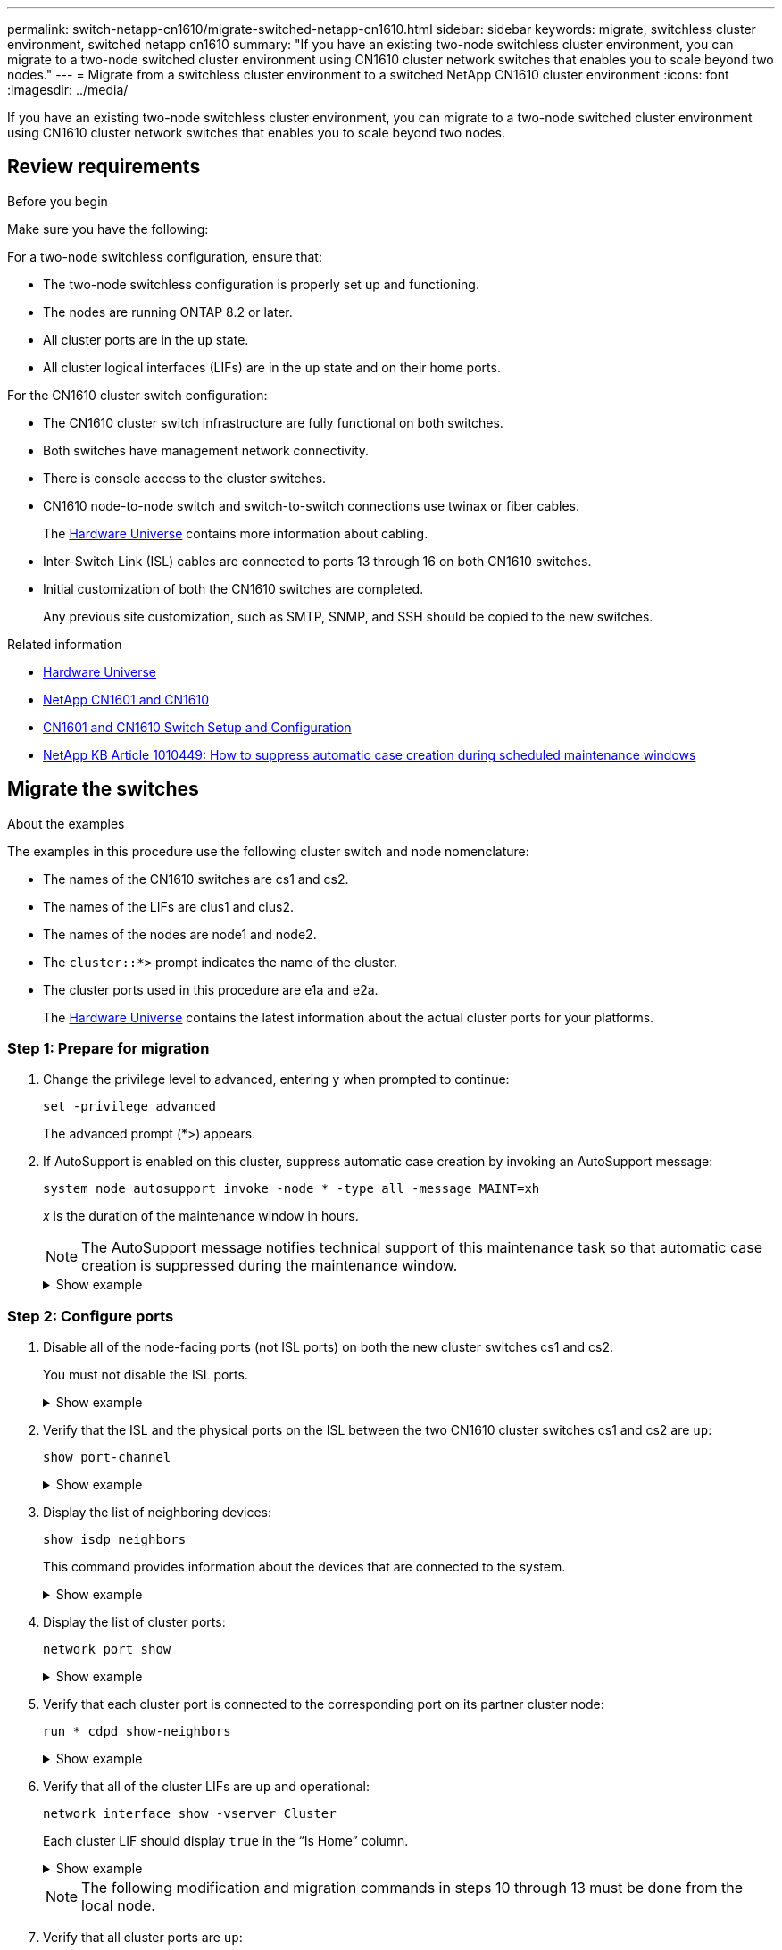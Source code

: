 ---
permalink: switch-netapp-cn1610/migrate-switched-netapp-cn1610.html
sidebar: sidebar
keywords: migrate, switchless cluster environment, switched netapp cn1610
summary: "If you have an existing two-node switchless cluster environment, you can migrate to a two-node switched cluster environment using CN1610 cluster network switches that enables you to scale beyond two nodes."
---
= Migrate from a switchless cluster environment to a switched NetApp CN1610 cluster environment
:icons: font
:imagesdir: ../media/

[.lead]
If you have an existing two-node switchless cluster environment, you can migrate to a two-node switched cluster environment using CN1610 cluster network switches that enables you to scale beyond two nodes.

== Review requirements

.Before you begin
Make sure you have the following:

For a two-node switchless configuration, ensure that:

* The two-node switchless configuration is properly set up and functioning.
* The nodes are running ONTAP 8.2 or later.
* All cluster ports are in the `up` state.
* All cluster logical interfaces (LIFs) are in the `up` state and on their home ports.

For the CN1610 cluster switch configuration:

* The CN1610 cluster switch infrastructure are fully functional on both switches.
* Both switches have management network connectivity.
* There is console access to the cluster switches.
* CN1610 node-to-node switch and switch-to-switch connections use twinax or fiber cables.
+
The link:https://hwu.netapp.com/[Hardware Universe^] contains more information about cabling.

* Inter-Switch Link (ISL) cables are connected to ports 13 through 16 on both CN1610 switches.
* Initial customization of both the CN1610 switches are completed.
+
Any previous site customization, such as SMTP, SNMP, and SSH should be copied to the new switches.

.Related information

* link:http://hwu.netapp.com[Hardware Universe^]
* link:https://mysupport.netapp.com/site/products/all/details/netapp-cluster-switches/docs-tab[NetApp CN1601 and CN1610]
* link:https://library.netapp.com/ecm/ecm_download_file/ECMP1118645[CN1601 and CN1610 Switch Setup and Configuration^]
* link:https://kb.netapp.com/Advice_and_Troubleshooting/Data_Storage_Software/ONTAP_OS/How_to_suppress_automatic_case_creation_during_scheduled_maintenance_windows[NetApp KB Article 1010449: How to suppress automatic case creation during scheduled maintenance windows^]

== Migrate the switches

.About the examples

The examples in this procedure use the following cluster switch and node nomenclature:

* The names of the CN1610 switches are cs1 and cs2.
* The names of the LIFs are clus1 and clus2.
* The names of the nodes are node1 and node2.
* The `cluster::*>` prompt indicates the name of the cluster.
* The cluster ports used in this procedure are e1a and e2a.
+
The link:https://hwu.netapp.com/[Hardware Universe^] contains the latest information about the actual cluster ports for your platforms.

=== Step 1: Prepare for migration

. Change the privilege level to advanced, entering `y` when prompted to continue: 
+
`set -privilege advanced`
+
The advanced prompt (*>) appears.

. If AutoSupport is enabled on this cluster, suppress automatic case creation by invoking an AutoSupport message: 
+
`system node autosupport invoke -node * -type all -message MAINT=xh`
+
_x_ is the duration of the maintenance window in hours.
+
NOTE: The AutoSupport message notifies technical support of this maintenance task so that automatic case creation is suppressed during the maintenance window.
+

.Show example
[%collapsible]
====
The following command suppresses automatic case creation for two hours:

----
cluster::*> system node autosupport invoke -node * -type all -message MAINT=2h
----
====

=== Step 2: Configure ports

. Disable all of the node-facing ports (not ISL ports) on both the new cluster switches cs1 and cs2.
+
You must not disable the ISL ports.
+
.Show example
[%collapsible]
====

The following example shows that node-facing ports 1 through 12 are disabled on switch cs1:

----

(cs1)> enable
(cs1)# configure
(cs1)(Config)# interface 0/1-0/12
(cs1)(Interface 0/1-0/12)# shutdown
(cs1)(Interface 0/1-0/12)# exit
(cs1)(Config)# exit
----

The following example shows that node-facing ports 1 through 12 are disabled on switch cs2:

----

(c2)> enable
(cs2)# configure
(cs2)(Config)# interface 0/1-0/12
(cs2)(Interface 0/1-0/12)# shutdown
(cs2)(Interface 0/1-0/12)# exit
(cs2)(Config)# exit
----
====

. Verify that the ISL and the physical ports on the ISL between the two CN1610 cluster switches cs1 and cs2 are `up`: 
+
`show port-channel`
+
.Show example
[%collapsible]
====

The following example shows that the ISL ports are `up` on switch cs1:

----

(cs1)# show port-channel 3/1
Local Interface................................ 3/1
Channel Name................................... ISL-LAG
Link State..................................... Up
Admin Mode..................................... Enabled
Type........................................... Static
Load Balance Option............................ 7
(Enhanced hashing mode)

Mbr    Device/       Port      Port
Ports  Timeout       Speed     Active
------ ------------- --------- -------
0/13   actor/long    10G Full  True
       partner/long
0/14   actor/long    10G Full  True
       partner/long
0/15   actor/long    10G Full  True
       partner/long
0/16   actor/long    10G Full  True
       partner/long
----

The following example shows that the ISL ports are `up` on switch cs2:

----

(cs2)# show port-channel 3/1
Local Interface................................ 3/1
Channel Name................................... ISL-LAG
Link State..................................... Up
Admin Mode..................................... Enabled
Type........................................... Static
Load Balance Option............................ 7
(Enhanced hashing mode)

Mbr    Device/       Port      Port
Ports  Timeout       Speed     Active
------ ------------- --------- -------
0/13   actor/long    10G Full  True
       partner/long
0/14   actor/long    10G Full  True
       partner/long
0/15   actor/long    10G Full  True
       partner/long
0/16   actor/long    10G Full  True
       partner/long
----
====

. Display the list of neighboring devices: 
+
`show isdp neighbors`
+
This command provides information about the devices that are connected to the system.
+
.Show example
[%collapsible]
====
The following example lists the neighboring devices on switch cs1:

----

(cs1)# show isdp neighbors
Capability Codes: R - Router, T - Trans Bridge, B - Source Route Bridge,
                  S - Switch, H - Host, I - IGMP, r - Repeater
Device ID              Intf         Holdtime  Capability   Platform  Port ID
---------------------- ------------ --------- ------------ --------- ------------
cs2                    0/13         11        S            CN1610    0/13
cs2                    0/14         11        S            CN1610    0/14
cs2                    0/15         11        S            CN1610    0/15
cs2                    0/16         11        S            CN1610    0/16
----

The following example lists the neighboring devices on switch cs2:

----

(cs2)# show isdp neighbors
Capability Codes: R - Router, T - Trans Bridge, B - Source Route Bridge,
                  S - Switch, H - Host, I - IGMP, r - Repeater
Device ID              Intf         Holdtime  Capability   Platform  Port ID
---------------------- ------------ --------- ------------ --------- ------------
cs1                    0/13         11        S            CN1610    0/13
cs1                    0/14         11        S            CN1610    0/14
cs1                    0/15         11        S            CN1610    0/15
cs1                    0/16         11        S            CN1610    0/16
----
====

. Display the list of cluster ports: 
+
`network port show`
+
.Show example
[%collapsible]
====
The following example shows the available cluster ports:

----

cluster::*> network port show -ipspace Cluster
Node: node1
                                                                       Ignore
                                                  Speed(Mbps) Health   Health
Port      IPspace      Broadcast Domain Link MTU  Admin/Oper  Status   Status
--------- ------------ ---------------- ---- ---- ----------- -------- ------
e0a       Cluster      Cluster          up   9000  auto/10000 healthy  false
e0b       Cluster      Cluster          up   9000  auto/10000 healthy  false
e0c       Cluster      Cluster          up   9000  auto/10000 healthy  false
e0d       Cluster      Cluster          up   9000  auto/10000 healthy  false
e4a       Cluster      Cluster          up   9000  auto/10000 healthy  false
e4b       Cluster      Cluster          up   9000  auto/10000 healthy  false

Node: node2
                                                                       Ignore
                                                  Speed(Mbps) Health   Health
Port      IPspace      Broadcast Domain Link MTU  Admin/Oper  Status   Status
--------- ------------ ---------------- ---- ---- ----------- -------- ------
e0a       Cluster      Cluster          up   9000  auto/10000 healthy  false
e0b       Cluster      Cluster          up   9000  auto/10000 healthy  false
e0c       Cluster      Cluster          up   9000  auto/10000 healthy  false
e0d       Cluster      Cluster          up   9000  auto/10000 healthy  false
e4a       Cluster      Cluster          up   9000  auto/10000 healthy  false
e4b       Cluster      Cluster          up   9000  auto/10000 healthy  false
12 entries were displayed.
----
====

. Verify that each cluster port is connected to the corresponding port on its partner cluster node: 
+
`run * cdpd show-neighbors`
+
.Show example
[%collapsible]
====
The following example shows that cluster ports e1a and e2a are connected to the same port on their cluster partner node:

----

cluster::*> run * cdpd show-neighbors
2 entries were acted on.

Node: node1
Local  Remote          Remote                 Remote           Hold  Remote
Port   Device          Interface              Platform         Time  Capability
------ --------------- ---------------------- ---------------- ----- ----------
e1a    node2           e1a                    FAS3270           137   H
e2a    node2           e2a                    FAS3270           137   H


Node: node2

Local  Remote          Remote                 Remote           Hold  Remote
Port   Device          Interface              Platform         Time  Capability
------ --------------- ---------------------- ---------------- ----- ----------
e1a    node1           e1a                    FAS3270           161   H
e2a    node1           e2a                    FAS3270           161   H
----
====

. Verify that all of the cluster LIFs are `up` and operational: 
+ 
`network interface show -vserver Cluster`
+
Each cluster LIF should display `true` in the "`Is Home`" column.
+
.Show example
[%collapsible]
====
----

cluster::*> network interface show -vserver Cluster
            Logical    Status     Network       Current       Current Is
Vserver     Interface  Admin/Oper Address/Mask  Node          Port    Home
----------- ---------- ---------- ------------- ------------- ------- ----
node1
            clus1      up/up      10.10.10.1/16 node1         e1a     true
            clus2      up/up      10.10.10.2/16 node1         e2a     true
node2
            clus1      up/up      10.10.11.1/16 node2         e1a     true
            clus2      up/up      10.10.11.2/16 node2         e2a     true

4 entries were displayed.
----
====
+

NOTE: The following modification and migration commands in steps 10 through 13 must be done from the local node.


. Verify that all cluster ports are `up`: 
+
`network port show -ipspace Cluster`
+
.Show example
[%collapsible]
====
----
cluster::*> network port show -ipspace Cluster

                                       Auto-Negot  Duplex     Speed (Mbps)
Node   Port   Role         Link  MTU   Admin/Oper  Admin/Oper Admin/Oper
------ ------ ------------ ----- ----- ----------- ---------- ------------
node1
       e1a    clus1        up    9000  true/true  full/full   auto/10000
       e2a    clus2        up    9000  true/true  full/full   auto/10000
node2
       e1a    clus1        up    9000  true/true  full/full   auto/10000
       e2a    clus2        up    9000  true/true  full/full   auto/10000

4 entries were displayed.
----
====

. Set the `-auto-revert` parameter to `false` on cluster LIFs clus1 and clus2 on both nodes: 
+
`network interface modify`
+
.Show example
[%collapsible]
====
----

cluster::*> network interface modify -vserver node1 -lif clus1 -auto-revert false
cluster::*> network interface modify -vserver node1 -lif clus2 -auto-revert false
cluster::*> network interface modify -vserver node2 -lif clus1 -auto-revert false
cluster::*> network interface modify -vserver node2 -lif clus2 -auto-revert false
----
====
+

NOTE: For release 8.3 and later, use the following command: `network interface modify -vserver Cluster -lif * -auto-revert false`

. Verify the connectivity of the remote cluster interfaces: 
+
// start of tabbed content

[role="tabbed-block"]

====

.ONTAP 9.9.1 and later

--
You can use the `network interface check cluster-connectivity` command to start an accessibility check for cluster connectivity and then display the details: 

`network interface check cluster-connectivity start` and `network interface check cluster-connectivity show`

[subs=+quotes]
----
cluster1::*> *network interface check cluster-connectivity start*
----

*NOTE:* Wait for a number of seconds before running the `show` command to display the details.


[subs=+quotes]
----
cluster1::*> *network interface check cluster-connectivity show*
                                  Source           Destination      Packet
Node   Date                       LIF              LIF              Loss
------ -------------------------- ---------------- ---------------- -----------
node1
       3/5/2022 19:21:18 -06:00   node1_clus2      node2-clus1      none
       3/5/2022 19:21:20 -06:00   node1_clus2      node2_clus2      none
node2
       3/5/2022 19:21:18 -06:00   node2_clus2      node1_clus1      none
       3/5/2022 19:21:20 -06:00   node2_clus2      node1_clus2      none
----
--

.All ONTAP releases
--
For all ONTAP releases, you can also use the `cluster ping-cluster -node <name>` command to check the connectivity:

`cluster ping-cluster -node <name>`


[subs=+quotes]
----
cluster1::*> *cluster ping-cluster -node local*
Host is node2
Getting addresses from network interface table...
Cluster node1_clus1 169.254.209.69 node1 e0a
Cluster node1_clus2 169.254.49.125 node1 e0b
Cluster node2_clus1 169.254.47.194 node2 e0a
Cluster node2_clus2 169.254.19.183 node2 e0b
Local = 169.254.47.194 169.254.19.183
Remote = 169.254.209.69 169.254.49.125
Cluster Vserver Id = 4294967293
Ping status:
....
Basic connectivity succeeds on 4 path(s)
Basic connectivity fails on 0 path(s)
................
Detected 9000 byte MTU on 4 path(s):
Local 169.254.47.194 to Remote 169.254.209.69
Local 169.254.47.194 to Remote 169.254.49.125
Local 169.254.19.183 to Remote 169.254.209.69
Local 169.254.19.183 to Remote 169.254.49.125
Larger than PMTU communication succeeds on 4 path(s)
RPC status:
2 paths up, 0 paths down (tcp check)
2 paths up, 0 paths down (udp check)
----
--
====

// end of tabbed content

[start=10]

. [[step10]] Migrate clus1 to port e2a on the console of each node: 
+
`network interface migrate`
+
.Show example
[%collapsible]
====
The following example shows the process for migrating clus1 to port e2a on node1 and node2:

----

cluster::*> network interface migrate -vserver node1 -lif clus1 -source-node node1 -dest-node node1 -dest-port e2a
cluster::*> network interface migrate -vserver node2 -lif clus1 -source-node node2 -dest-node node2 -dest-port e2a
----
====
+

NOTE: For release 8.3 and later, use the following command: `network interface migrate -vserver Cluster -lif clus1 -destination-node node1 -destination-port e2a`


. Verify that the migration took place: 
+
`network interface show -vserver Cluster`
+
.Show example
[%collapsible]
====
The following example verifies that clus1 is migrated to port e2a on node1 and node2:

----

cluster::*> network interface show -vserver Cluster
            Logical    Status     Network       Current       Current Is
Vserver     Interface  Admin/Oper Address/Mask  Node          Port    Home
----------- ---------- ---------- ------------- ------------- ------- ----
node1
            clus1      up/up    10.10.10.1/16   node1         e2a     false
            clus2      up/up    10.10.10.2/16   node1         e2a     true
node2
            clus1      up/up    10.10.11.1/16   node2         e2a     false
            clus2      up/up    10.10.11.2/16   node2         e2a     true

4 entries were displayed.
----
====

. Shut down cluster port e1a on both nodes: 
+
`network port modify`
+
.Show example
[%collapsible]
====
The following example shows how to shut down the port e1a on node1 and node2:

----

cluster::*> network port modify -node node1 -port e1a -up-admin false
cluster::*> network port modify -node node2 -port e1a -up-admin false
----
====

. Verify the port status: 
+
`network port show`
+
.Show example
[%collapsible]
====
The following example shows that port e1a is `down` on node1 and node2:

----

cluster::*> network port show -role cluster
                                      Auto-Negot  Duplex     Speed (Mbps)
Node   Port   Role         Link   MTU Admin/Oper  Admin/Oper Admin/Oper
------ ------ ------------ ---- ----- ----------- ---------- ------------
node1
       e1a    clus1        down  9000  true/true  full/full   auto/10000
       e2a    clus2        up    9000  true/true  full/full   auto/10000
node2
       e1a    clus1        down  9000  true/true  full/full   auto/10000
       e2a    clus2        up    9000  true/true  full/full   auto/10000

4 entries were displayed.
----
====

. Disconnect the cable from cluster port e1a on node1, and then connect e1a to port 1 on cluster switch cs1, using the appropriate cabling supported by the CN1610 switches.
+
The link:https://hwu.netapp.com/Switch/Index[Hardware Universe^] contains more information about cabling.

. Disconnect the cable from cluster port e1a on node2, and then connect e1a to port 2 on cluster switch cs1, using the appropriate cabling supported by the CN1610 switches.

. Enable all of the node-facing ports on cluster switch cs1.
+
.Show example
[%collapsible]
====
The following example shows that ports 1 through 12 are enabled on switch cs1:

----

(cs1)# configure
(cs1)(Config)# interface 0/1-0/12
(cs1)(Interface 0/1-0/12)# no shutdown
(cs1)(Interface 0/1-0/12)# exit
(cs1)(Config)# exit
----
====

. Enable the first cluster port e1a on each node: 
+
`network port modify`
+
.Show example
[%collapsible]
====
The following example shows how to enable the port e1a on node1 and node2:

----

cluster::*> network port modify -node node1 -port e1a -up-admin true
cluster::*> network port modify -node node2 -port e1a -up-admin true
----
====

. Verify that all of the cluster ports are `up`: 
+
`network port show -ipspace Cluster`
+
.Show example
[%collapsible]
====
The following example shows that all of the cluster ports are `up` on node1 and node2:

----

cluster::*> network port show -ipspace Cluster
                                      Auto-Negot  Duplex     Speed (Mbps)
Node   Port   Role         Link   MTU Admin/Oper  Admin/Oper Admin/Oper
------ ------ ------------ ---- ----- ----------- ---------- ------------
node1
       e1a    clus1        up    9000  true/true  full/full   auto/10000
       e2a    clus2        up    9000  true/true  full/full   auto/10000
node2
       e1a    clus1        up    9000  true/true  full/full   auto/10000
       e2a    clus2        up    9000  true/true  full/full   auto/10000

4 entries were displayed.
----
====

. Revert clus1 (which was previously migrated) to e1a on both nodes: 
+
`network interface revert`
+
.Show example
[%collapsible]
====
The following example shows how to revert clus1 to the port e1a on node1 and node2:

----

cluster::*> network interface revert -vserver node1 -lif clus1
cluster::*> network interface revert -vserver node2 -lif clus1
----
====
+

NOTE: For release 8.3 and later, use the following command: `network interface revert -vserver Cluster -lif <nodename_clus<N>>`


. Verify that all of the cluster LIFs are `up`, operational, and display as `true` in the "Is Home" column: 
+
`network interface show -vserver Cluster`
+
.Show example
[%collapsible]
====
The following example shows that all of the LIFs are `up` on node1 and node2 and that the "Is Home" column results are `true`:

----

cluster::*> network interface show -vserver Cluster
            Logical    Status     Network       Current       Current Is
Vserver     Interface  Admin/Oper Address/Mask  Node          Port    Home
----------- ---------- ---------- ------------- ------------- ------- ----
node1
            clus1      up/up    10.10.10.1/16   node1         e1a     true
            clus2      up/up    10.10.10.2/16   node1         e2a     true
node2
            clus1      up/up    10.10.11.1/16   node2         e1a     true
            clus2      up/up    10.10.11.2/16   node2         e2a     true

4 entries were displayed.
----
====

. Display information about the status of the nodes in the cluster: 
+
`cluster show`
+
.Show example
[%collapsible]
====
The following example displays information about the health and eligibility of the nodes in the cluster:

----

cluster::*> cluster show
Node                 Health  Eligibility   Epsilon
-------------------- ------- ------------  ------------
node1                true    true          false
node2                true    true          false
----
====

. Migrate clus2 to port e1a on the console of each node:
+
`network interface migrate`
+
.Show example
[%collapsible]
====
The following example shows the process for migrating clus2 to port e1a on node1 and node2:

----

cluster::*> network interface migrate -vserver node1 -lif clus2 -source-node node1 -dest-node node1 -dest-port e1a
cluster::*> network interface migrate -vserver node2 -lif clus2 -source-node node2 -dest-node node2 -dest-port e1a
----
====
+

NOTE: For release 8.3 and later, use the following command: `network interface migrate -vserver Cluster -lif node1_clus2 -dest-node node1 -dest-port e1a`


. Verify that the migration took place: 
+
`network interface show -vserver Cluster`
+
.Show example
[%collapsible]
====
The following example verifies that clus2 is migrated to port e1a on node1 and node2:

----

cluster::*> network interface show -vserver Cluster
            Logical    Status     Network       Current       Current Is
Vserver     Interface  Admin/Oper Address/Mask  Node          Port    Home
----------- ---------- ---------- ------------- ------------- ------- ----
node1
            clus1      up/up    10.10.10.1/16   node1         e1a     true
            clus2      up/up    10.10.10.2/16   node1         e1a     false
node2
            clus1      up/up    10.10.11.1/16   node2         e1a     true
            clus2      up/up    10.10.11.2/16   node2         e1a     false

4 entries were displayed.
----
====

. Shut down cluster port e2a on both nodes: 
+
`network port modify`
+
.Show example
[%collapsible]
====
The following example shows how to shut down the port e2a on node1 and node2:

----

cluster::*> network port modify -node node1 -port e2a -up-admin false
cluster::*> network port modify -node node2 -port e2a -up-admin false
----
====

. Verify the port status: 
+
`network port show`
+
.Show example
[%collapsible]
====
The following example shows that port e2a is `down` on node1 and node2:

----

cluster::*> network port show -role cluster
                                      Auto-Negot  Duplex     Speed (Mbps)
Node   Port   Role         Link   MTU Admin/Oper  Admin/Oper Admin/Oper
------ ------ ------------ ---- ----- ----------- ---------- ------------
node1
       e1a    clus1        up    9000  true/true  full/full   auto/10000
       e2a    clus2        down  9000  true/true  full/full   auto/10000
node2
       e1a    clus1        up    9000  true/true  full/full   auto/10000
       e2a    clus2        down  9000  true/true  full/full   auto/10000

4 entries were displayed.
----
====

. Disconnect the cable from cluster port e2a on node1, and then connect e2a to port 1 on cluster switch cs2, using the appropriate cabling supported by the CN1610 switches.

. Disconnect the cable from cluster port e2a on node2, and then connect e2a to port 2 on cluster switch cs2, using the appropriate cabling supported by the CN1610 switches.

. Enable all of the node-facing ports on cluster switch cs2.
+
.Show example
[%collapsible]
====
The following example shows that ports 1 through 12 are enabled on switch cs2:

----

(cs2)# configure
(cs2)(Config)# interface 0/1-0/12
(cs2)(Interface 0/1-0/12)# no shutdown
(cs2)(Interface 0/1-0/12)# exit
(cs2)(Config)# exit
----
====

. Enable the second cluster port e2a on each node.
+
.Show example
[%collapsible]
====
The following example shows how to enable the port e2a on node1 and node2:

----

cluster::*> network port modify -node node1 -port e2a -up-admin true
cluster::*> network port modify -node node2 -port e2a -up-admin true
----
====

. Verify that all of the cluster ports are `up`: 
+
`network port show -ipspace Cluster`
+
.Show example
[%collapsible]
====
The following example shows that all of the cluster ports are `up` on node1 and node2:

----

cluster::*> network port show -ipspace Cluster
                                      Auto-Negot  Duplex     Speed (Mbps)
Node   Port   Role         Link   MTU Admin/Oper  Admin/Oper Admin/Oper
------ ------ ------------ ---- ----- ----------- ---------- ------------
node1
       e1a    clus1        up    9000  true/true  full/full   auto/10000
       e2a    clus2        up    9000  true/true  full/full   auto/10000
node2
       e1a    clus1        up    9000  true/true  full/full   auto/10000
       e2a    clus2        up    9000  true/true  full/full   auto/10000

4 entries were displayed.
----
====

. Revert clus2 (which was previously migrated) to e2a on both nodes: 
+
`network interface revert`
+
.Show example
[%collapsible]
====
The following example shows how to revert clus2 to the port e2a on node1 and node2:

----

cluster::*> network interface revert -vserver node1 -lif clus2
cluster::*> network interface revert -vserver node2 -lif clus2
----
====
+

NOTE: For release 8.3 and later, the commands are:
`cluster::*> network interface revert -vserver Cluster -lif node1_clus2` and
`cluster::*> network interface revert -vserver Cluster -lif node2_clus2`

=== Step 3: Complete the configuration

. Verify that all of the interfaces display `true` in the "Is Home" column: 
+
`network interface show -vserver Cluster`
+
.Show example
[%collapsible]
====
The following example shows that all of the LIFs are `up` on node1 and node2 and that the "Is Home" column results are `true`:

----

cluster::*> network interface show -vserver Cluster

             Logical    Status     Network            Current     Current Is
Vserver      Interface  Admin/Oper Address/Mask       Node        Port    Home
-----------  ---------- ---------- ------------------ ----------- ------- ----
node1
             clus1      up/up      10.10.10.1/16      node1       e1a     true
             clus2      up/up      10.10.10.2/16      node1       e2a     true
node2
             clus1      up/up      10.10.11.1/16      node2       e1a     true
             clus2      up/up      10.10.11.2/16      node2       e2a     true
----
====

. Verify the connectivity of the remote cluster interfaces: 
+
// start of tabbed content

[role="tabbed-block"]

====

.ONTAP 9.9.1 and later

--
You can use the `network interface check cluster-connectivity` command to start an accessibility check for cluster connectivity and then display the details: 

`network interface check cluster-connectivity start` and `network interface check cluster-connectivity show`

[subs=+quotes]
----
cluster1::*> *network interface check cluster-connectivity start*
----

*NOTE:* Wait for a number of seconds before running the `show` command to display the details.


[subs=+quotes]
----
cluster1::*> *network interface check cluster-connectivity show*
                                  Source           Destination      Packet
Node   Date                       LIF              LIF              Loss
------ -------------------------- ---------------- ---------------- -----------
node1
       3/5/2022 19:21:18 -06:00   node1_clus2      node2-clus1      none
       3/5/2022 19:21:20 -06:00   node1_clus2      node2_clus2      none
node2
       3/5/2022 19:21:18 -06:00   node2_clus2      node1_clus1      none
       3/5/2022 19:21:20 -06:00   node2_clus2      node1_clus2      none
----
--

.All ONTAP releases
--
For all ONTAP releases, you can also use the `cluster ping-cluster -node <name>` command to check the connectivity:

`cluster ping-cluster -node <name>`


[subs=+quotes]
----
cluster1::*> *cluster ping-cluster -node local*
Host is node2
Getting addresses from network interface table...
Cluster node1_clus1 169.254.209.69 node1 e0a
Cluster node1_clus2 169.254.49.125 node1 e0b
Cluster node2_clus1 169.254.47.194 node2 e0a
Cluster node2_clus2 169.254.19.183 node2 e0b
Local = 169.254.47.194 169.254.19.183
Remote = 169.254.209.69 169.254.49.125
Cluster Vserver Id = 4294967293
Ping status:
....
Basic connectivity succeeds on 4 path(s)
Basic connectivity fails on 0 path(s)
................
Detected 9000 byte MTU on 4 path(s):
Local 169.254.47.194 to Remote 169.254.209.69
Local 169.254.47.194 to Remote 169.254.49.125
Local 169.254.19.183 to Remote 169.254.209.69
Local 169.254.19.183 to Remote 169.254.49.125
Larger than PMTU communication succeeds on 4 path(s)
RPC status:
2 paths up, 0 paths down (tcp check)
2 paths up, 0 paths down (udp check)
----
--
====

// end of tabbed content

[start=3]

. [[step3]] Verify that both nodes have two connections to each switch: 
+
`show isdp neighbors`
+
.Show example
[%collapsible]
====
The following example shows the appropriate results for both switches:

----

(cs1)# show isdp neighbors
Capability Codes: R - Router, T - Trans Bridge, B - Source Route Bridge,
                  S - Switch, H - Host, I - IGMP, r - Repeater
Device ID              Intf         Holdtime  Capability   Platform  Port ID
---------------------- ------------ --------- ------------ --------- ------------
node1                  0/1          132       H            FAS3270   e1a
node2                  0/2          163       H            FAS3270   e1a
cs2                    0/13         11        S            CN1610    0/13
cs2                    0/14         11        S            CN1610    0/14
cs2                    0/15         11        S            CN1610    0/15
cs2                    0/16         11        S            CN1610    0/16

(cs2)# show isdp neighbors
Capability Codes: R - Router, T - Trans Bridge, B - Source Route Bridge,
                  S - Switch, H - Host, I - IGMP, r - Repeater
Device ID              Intf         Holdtime  Capability   Platform  Port ID
---------------------- ------------ --------- ------------ --------- ------------
node1                  0/1          132       H            FAS3270   e2a
node2                  0/2          163       H            FAS3270   e2a
cs1                    0/13         11        S            CN1610    0/13
cs1                    0/14         11        S            CN1610    0/14
cs1                    0/15         11        S            CN1610    0/15
cs1                    0/16         11        S            CN1610    0/16
----
====

. Display information about the devices in your configuration: 
+
`network device discovery show`
+
. Disable the two-node switchless configuration settings on both nodes using the advanced privilege command: 
+
`network options detect-switchless modify`
+
.Show example
[%collapsible]
====
The following example shows how to disable the switchless configuration settings:

----

cluster::*> network options detect-switchless modify -enabled false
----
====
+

NOTE: For release 9.2 and later, skip this step since the configuration is automatically converted.


. Verify that the settings are disabled: 
+
`network options detect-switchless-cluster show`
+
.Show example
[%collapsible]
====
The `false` output in the following example shows that the configuration settings are disabled:

----

cluster::*> network options detect-switchless-cluster show
Enable Switchless Cluster Detection: false
----
====
+

NOTE: For release 9.2 and later, wait until `Enable Switchless Cluster` is set to false. This can take up to three minutes.

. Configure clusters clus1 and clus2 to auto revert on each node and confirm.
+
.Show example
[%collapsible]
====
----

cluster::*> network interface modify -vserver node1 -lif clus1 -auto-revert true
cluster::*> network interface modify -vserver node1 -lif clus2 -auto-revert true
cluster::*> network interface modify -vserver node2 -lif clus1 -auto-revert true
cluster::*> network interface modify -vserver node2 -lif clus2 -auto-revert true
----
====
+

NOTE: For release 8.3 and later, use the following command: `network interface modify -vserver Cluster -lif * -auto-revert true` to enable auto-revert on all nodes in the cluster.


. Verify the status of the node members in the cluster: 
+
`cluster show`
+
.Show example
[%collapsible]
====
The following example shows information about the health and eligibility of the nodes in the cluster:

----

cluster::*> cluster show
Node                 Health  Eligibility   Epsilon
-------------------- ------- ------------  ------------
node1                true    true          false
node2                true    true          false
----
====

. If you suppressed automatic case creation, reenable it by invoking an AutoSupport message:
+
`system node autosupport invoke -node * -type all -message MAINT=END`
+
.Show example
[%collapsible]
====
----
cluster::*> system node autosupport invoke -node * -type all -message MAINT=END
----
====

. Change the privilege level back to admin: 
+
`set -privilege admin`

// Updates for GH issue #212, 2024-OCT-23